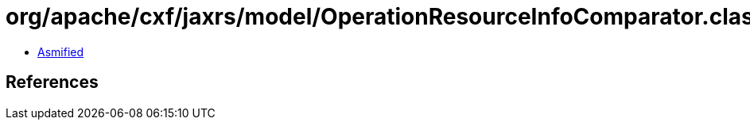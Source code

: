 = org/apache/cxf/jaxrs/model/OperationResourceInfoComparator.class

 - link:OperationResourceInfoComparator-asmified.java[Asmified]

== References

